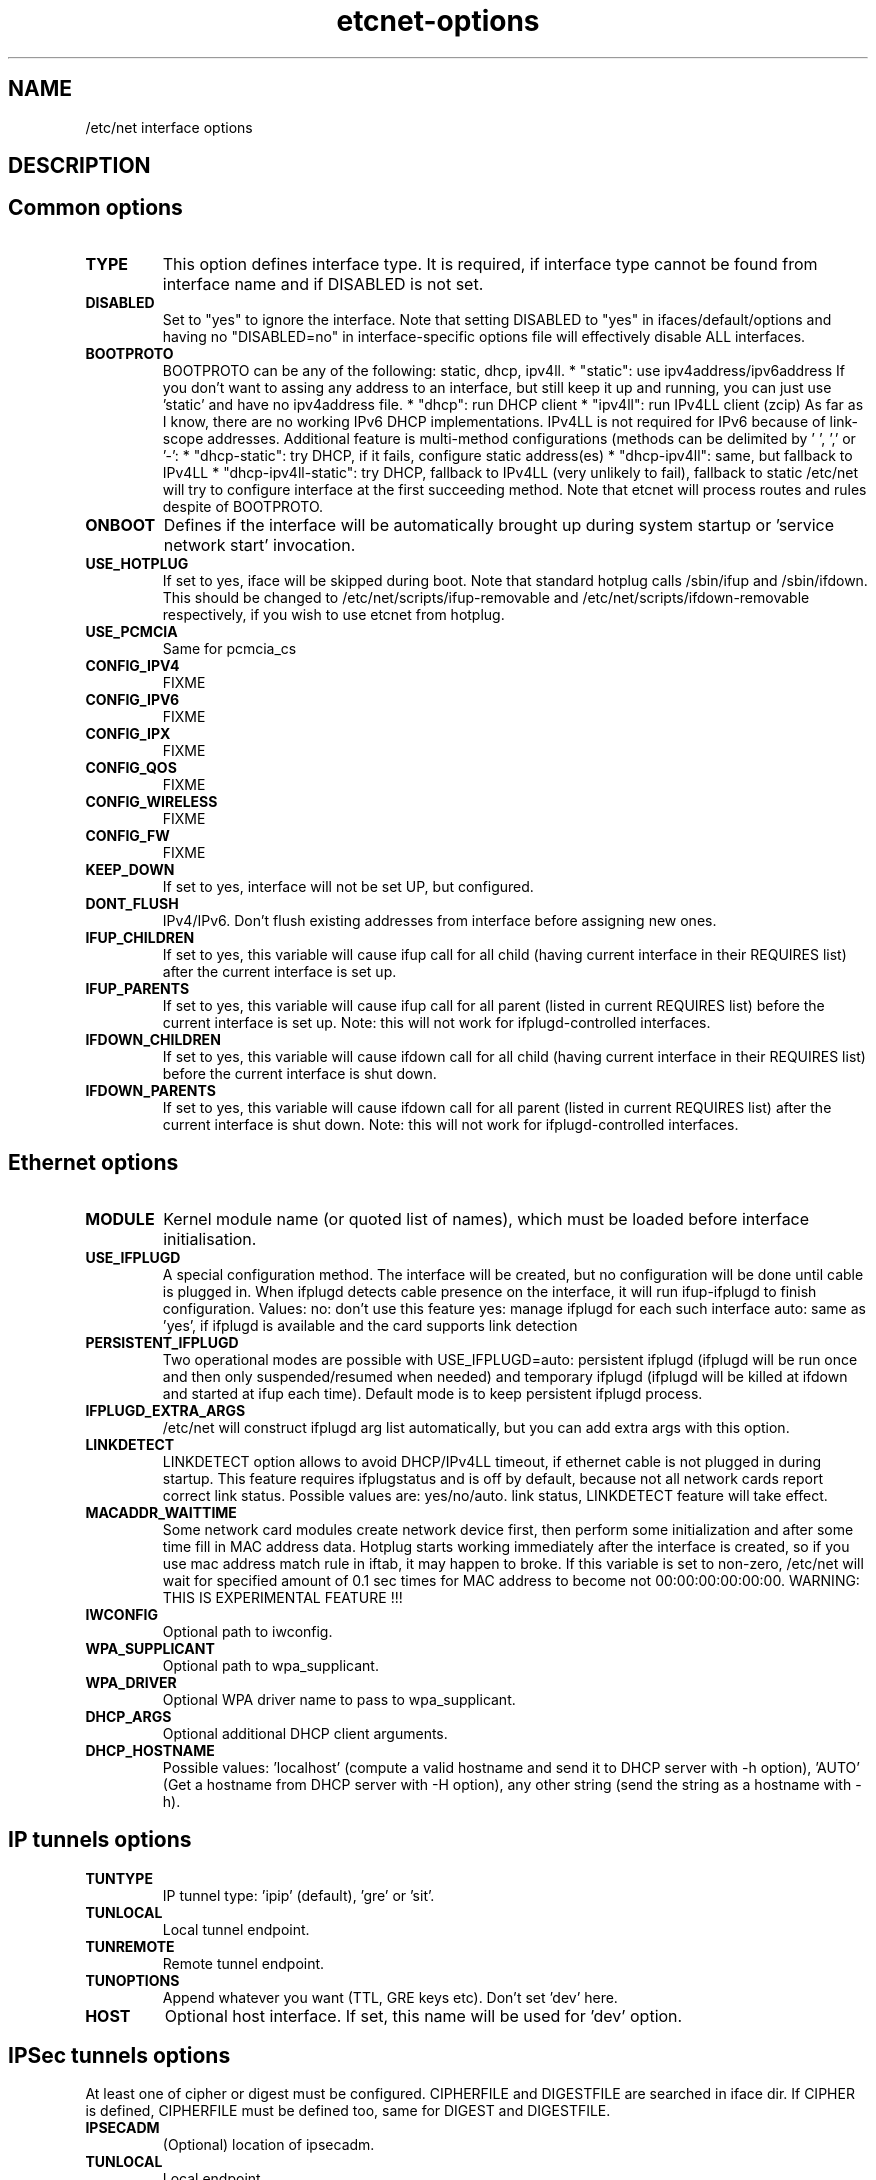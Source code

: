 .TH "etcnet-options" "5" "0.8.0" "Denis Ovsienko <info@etcnet.org>" ""
.SH "NAME"
/etc/net interface options
.SH "DESCRIPTION"

.SH "Common options"
.TP
.B TYPE
This option defines interface type. It is required, if interface type cannot be
found from interface name and if DISABLED is not set.
.TP
.B DISABLED
Set to "yes" to ignore the interface. Note that setting DISABLED
to "yes" in ifaces/default/options and having no "DISABLED=no"
in interface-specific options file will effectively disable ALL
interfaces.
.TP
.B BOOTPROTO
BOOTPROTO can be any of the following: static, dhcp, ipv4ll.
* "static": use ipv4address/ipv6address
'static' has the same meaning as 'none' in initscripts/net-scripts sense.
If you don't want to assing any address to an interface, but still keep
it up and running, you can just use 'static' and have no ipv4address file.
* "dhcp": run DHCP client
* "ipv4ll": run IPv4LL client (zcip)
As far as I know, there are no working IPv6 DHCP
implementations. IPv4LL is not required for IPv6 because of
link-scope addresses.
Additional feature is multi-method configurations (methods
can be delimited by ' ', ',' or '-':
* "dhcp-static": try DHCP, if it fails, configure static address(es)
* "dhcp-ipv4ll": same, but fallback to IPv4LL
* "dhcp-ipv4ll-static": try DHCP, fallback to IPv4LL (very unlikely to fail),
fallback to static
/etc/net will try to configure interface at the first succeeding
method. Note that etcnet will process routes and rules despite of
BOOTPROTO.
.TP
.B ONBOOT
Defines if the interface will be automatically brought up during
system startup or 'service network start' invocation.
.TP
.B USE_HOTPLUG
If set to yes, iface will be skipped during boot.
Note that standard hotplug calls /sbin/ifup and /sbin/ifdown.
This should be changed to /etc/net/scripts/ifup-removable and
/etc/net/scripts/ifdown-removable respectively, if you wish to use
etcnet from hotplug.
.TP
.B USE_PCMCIA
Same for pcmcia_cs
.TP
.B CONFIG_IPV4
FIXME
.TP
.B CONFIG_IPV6
FIXME
.TP
.B CONFIG_IPX
FIXME
.TP
.B CONFIG_QOS
FIXME
.TP
.B CONFIG_WIRELESS
FIXME
.TP
.B CONFIG_FW
FIXME
.TP
.B KEEP_DOWN
If set to yes, interface will not be set UP, but configured.
.TP
.B DONT_FLUSH
IPv4/IPv6. Don't flush existing addresses from interface before assigning new ones.
.TP
.B IFUP_CHILDREN
If set to yes, this variable will cause ifup call for all child (having current
interface in their REQUIRES list) after the current interface is set up.
.TP
.B IFUP_PARENTS
If set to yes, this variable will cause ifup call for all parent (listed in current
REQUIRES list) before the current interface is set up.
Note: this will not work for ifplugd-controlled interfaces.
.TP
.B IFDOWN_CHILDREN
If set to yes, this variable will cause ifdown call for all child (having current
interface in their REQUIRES list) before the current interface is shut down.
.TP
.B IFDOWN_PARENTS
If set to yes, this variable will cause ifdown call for all parent (listed in current
REQUIRES list) after the current interface is shut down.
Note: this will not work for ifplugd-controlled interfaces.
.SH "Ethernet options"
.TP
.B MODULE
Kernel module name (or quoted list of names), which must be loaded before interface
initialisation.
.TP
.B USE_IFPLUGD
A special configuration method. The interface will be created, but no
configuration will be done until cable is plugged in. When ifplugd
detects cable presence on the interface, it will run ifup-ifplugd to
finish configuration. Values:
no:   don't use this feature
yes:  manage ifplugd for each such interface
auto: same as 'yes', if ifplugd is available and the card supports
link detection
.TP
.B PERSISTENT_IFPLUGD
Two operational modes are possible with USE_IFPLUGD=auto: persistent ifplugd
(ifplugd will be run once and then only suspended/resumed when needed) and
temporary ifplugd (ifplugd will be killed at ifdown and started at ifup
each time). Default mode is to keep persistent ifplugd process.
.TP
.B IFPLUGD_EXTRA_ARGS
/etc/net will construct ifplugd arg list automatically, but you can
add extra args with this option.
.TP
.B LINKDETECT
LINKDETECT option allows to avoid DHCP/IPv4LL timeout, if ethernet cable is
not plugged in during startup. This feature requires ifplugstatus
and is off by default, because not all network cards report correct link
status. Possible values are: yes/no/auto.
'auto' is a special value. If your network card is known to report right
link status, LINKDETECT feature will take effect.
.TP
.B MACADDR_WAITTIME
Some network card modules create network device first, then perform
some initialization and after some time fill in MAC address data.
Hotplug starts working immediately after the interface is created, so
if you use mac address match rule in iftab, it may happen to broke.
If this variable is set to non-zero, /etc/net will wait for specified
amount of 0.1 sec times for MAC address to become not 00:00:00:00:00:00.
WARNING: THIS IS EXPERIMENTAL FEATURE !!!
.TP
.B IWCONFIG
Optional path to iwconfig.
.TP
.B WPA_SUPPLICANT
Optional path to wpa_supplicant.
.TP
.B WPA_DRIVER
Optional WPA driver name to pass to wpa_supplicant.
.TP
.B DHCP_ARGS
Optional additional DHCP client arguments.
.TP
.B DHCP_HOSTNAME
Possible values: 'localhost' (compute a valid hostname and send it to
DHCP server with -h option), 'AUTO' (Get a hostname from DHCP server
with -H option), any other string (send the string as a hostname with
-h).
.SH "IP tunnels options"
.TP
.B TUNTYPE
IP tunnel type: 'ipip' (default), 'gre' or 'sit'.
.TP
.B TUNLOCAL
Local tunnel endpoint.
.TP
.B TUNREMOTE
Remote tunnel endpoint.
.TP
.B TUNOPTIONS
Append whatever you want (TTL, GRE keys etc). Don't set 'dev' here.
.TP
.B HOST
Optional host interface. If set, this name will be used for 'dev' option.
.SH "IPSec tunnels options"
At least one of cipher or digest must be configured.
CIPHERFILE and DIGESTFILE are searched in iface dir.
If CIPHER is defined, CIPHERFILE must be defined too,
same for DIGEST and DIGESTFILE.
.TP
.B IPSECADM
(Optional) location of ipsecadm.
.TP
.B TUNLOCAL
Local endpoint.
.TP
.B TUNREMOTE
Remote endpoint.
.TP
.B TUNSPI
SPI must be defined for an IPSec tunnel. SPI is a hexadecimal
number, values less than 0x2000 are reserved.
.TP
.B CIPHER
Cipher name.
.TP
.B CIPHERFILE
Dipher file name.
.TP
.B DIGEST
Digest name.
.TP
.B DIGESTFILE
Digest file name.
.TP
.B HOST
"ipsecadm --nextdev" argument
.SH "VLAN options"
.TP
.B VCONFIG
Optional path to vconfig.
.TP
.B NAMETYPE
Optional VLAN naming type, see vconfig --help for details. This option
is also used when processing vlantab. Possible values: VLAN_PLUS_VID,
VLAN_PLUS_VID_NO_PAD, DEV_PLUS_VID, DEV_PLUS_VID_NO_PAD (default).
.TP
.B HOST
Required parent iface name.
.TP
.B VID
Required VLAN ID.
.SH "DVB options"
.TP
.B DVBTYPE
This is a mandatory option. Currently supported values are:
ss223 for SkyStar-2 rev. 2.3, ss226 for SkyStar-2 rev. 2.6,
pentanet for Pent@NET, pentaval for Pent@VALUE
.LP
SkyStar-2 options
.TP
.B PID
.TP
.B SZAP
.TP
.B SZAP_ARGS
.TP
.B DVBNET
.TP
.B CHANNELS_CONF
For SkyStar cards you can override channels.conf location (default is
channels.conf in the interface's configuration directory.
.LP
Pent@NET options
.TP
.B PENTANETT
pentanett location
.TP
.B PENTANET_CONF
Config file name.
.LP
Pent@VALUE options
.TP
.B PENTAVALT
pentavalt location
.TP
.B PENTAVAL_CONF
config file name
.SH "Bonding options"
.TP
.B IFENSLAVE
.TP
.B HOST
.TP
.B BONDMODE
Operation mode (optional). Possible values: 0 for round robin (default),
1 for active-backup, 2 for xor, 3 for broadcast, 4 for IEEE 802.3ad
Dynamic link aggregation.
.TP
.B BONDOPTIONS
Additional options. This will have effect per interface. The list from
modinfo bond is:
.br
miimon:int: Link check interval in milliseconds
.br
updelay:int: Delay before considering link up, in milliseconds
.br
downdelay:int: Delay before considering link down, in milliseconds
.br
use_carrier:int: Use netif_carrier_ok (vs MII ioctls) in miimon; 0 for off, 1 for on (default)
.br
primary:string: Primary network device to use
.br
lacp_rate:string: LACPDU tx rate to request from 802.3ad partner (slow/fast)
.br
arp_interval:int: arp interval in milliseconds
.br
arp_ip_target:string array (min = 1, max = 16): arp targets in n.n.n.n form
.br
.SH "Bridge options"
.TP
.B BRCTL
Optional override of brctl path.
.TP
.B HOST
This variable must be defined for each bridge interface. This is a
(quoted) space-separated list of slave ethernet interfaces combining the
bridge. Don't forget to create configurations for the slave interfaces
too.
